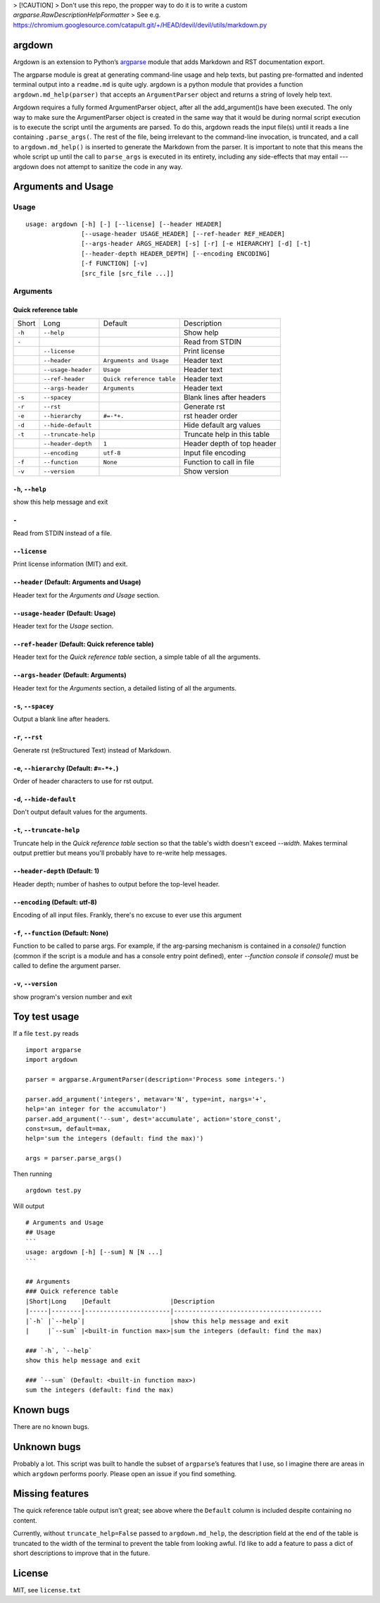 > [!CAUTION]
> Don't use this repo, the propper way to do it is to write a custom `argparse.RawDescriptionHelpFormatter`
> See e.g. https://chromium.googlesource.com/catapult.git/+/HEAD/devil/devil/utils/markdown.py

argdown
#######

Argdown is an extension to Python’s argparse_ module that adds Markdown and RST
documentation export.

The argparse module is great at generating command-line usage and help texts,
but pasting pre-formatted and indented terminal output into a ``readme.md`` is
quite ugly. argdown is a python module that provides a function
``argdown.md_help(parser)`` that accepts an ``ArgumentParser`` object and
returns a string of lovely help text.

Argdown requires a fully formed ArgumentParser object, after all the
add_argument()s have been executed. The only way to make sure the
ArgumentParser object is created in the same way that it would be during normal
script execution is to execute the script until the arguments are parsed. To do
this, argdown reads the input file(s) until it reads a line containing
``.parse_args(``. The rest of the file, being irrelevant to the command-line
invocation, is truncated, and a call to ``argdown.md_help()`` is inserted to
generate the Markdown from the parser. It is important to note that this means
the whole script up until the call to ``parse_args`` is executed in its
entirety, including any side-effects that may entail --- argdown does not
attempt to sanitize the code in any way.

Arguments and Usage
###################
Usage
=====

::

    usage: argdown [-h] [-] [--license] [--header HEADER]
                   [--usage-header USAGE_HEADER] [--ref-header REF_HEADER]
                   [--args-header ARGS_HEADER] [-s] [-r] [-e HIERARCHY] [-d] [-t]
                   [--header-depth HEADER_DEPTH] [--encoding ENCODING]
                   [-f FUNCTION] [-v]
                   [src_file [src_file ...]]
    

Arguments
=========
Quick reference table
---------------------
+------+-------------------+-------------------------+---------------------------+
|Short |Long               |Default                  |Description                |
+------+-------------------+-------------------------+---------------------------+
|``-h``|``--help``         |                         |Show help                  |
+------+-------------------+-------------------------+---------------------------+
|``-`` |                   |                         |Read from STDIN            |
+------+-------------------+-------------------------+---------------------------+
|      |``--license``      |                         |Print license              |
+------+-------------------+-------------------------+---------------------------+
|      |``--header``       |``Arguments and Usage``  |Header text                |
+------+-------------------+-------------------------+---------------------------+
|      |``--usage-header`` |``Usage``                |Header text                |
+------+-------------------+-------------------------+---------------------------+
|      |``--ref-header``   |``Quick reference table``|Header text                |
+------+-------------------+-------------------------+---------------------------+
|      |``--args-header``  |``Arguments``            |Header text                |
+------+-------------------+-------------------------+---------------------------+
|``-s``|``--spacey``       |                         |Blank lines after headers  |
+------+-------------------+-------------------------+---------------------------+
|``-r``|``--rst``          |                         |Generate rst               |
+------+-------------------+-------------------------+---------------------------+
|``-e``|``--hierarchy``    |``#=-*+.``               |rst header order           |
+------+-------------------+-------------------------+---------------------------+
|``-d``|``--hide-default`` |                         |Hide default arg values    |
+------+-------------------+-------------------------+---------------------------+
|``-t``|``--truncate-help``|                         |Truncate help in this table|
+------+-------------------+-------------------------+---------------------------+
|      |``--header-depth`` |``1``                    |Header depth of top header |
+------+-------------------+-------------------------+---------------------------+
|      |``--encoding``     |``utf-8``                |Input file encoding        |
+------+-------------------+-------------------------+---------------------------+
|``-f``|``--function``     |``None``                 |Function to call in file   |
+------+-------------------+-------------------------+---------------------------+
|``-v``|``--version``      |                         |Show version               |
+------+-------------------+-------------------------+---------------------------+

``-h``, ``--help``
------------------
show this help message and exit

``-``
-----
Read from STDIN instead of a file.

``--license``
-------------
Print license information (MIT) and exit.

``--header`` (Default: Arguments and Usage)
-------------------------------------------
Header text for the `Arguments and Usage` section.

``--usage-header`` (Default: Usage)
-----------------------------------
Header text for the `Usage` section.

``--ref-header`` (Default: Quick reference table)
-------------------------------------------------
Header text for the `Quick reference table` section, a simple table of all the
arguments.

``--args-header`` (Default: Arguments)
--------------------------------------
Header text for the `Arguments` section, a detailed listing of all the
arguments.

``-s``, ``--spacey``
--------------------
Output a blank line after headers.

``-r``, ``--rst``
-----------------
Generate rst (reStructured Text) instead of Markdown.

``-e``, ``--hierarchy`` (Default: ``#=-*+.``)
---------------------------------------------
Order of header characters to use for rst output.

``-d``, ``--hide-default``
--------------------------
Don't output default values for the arguments.

``-t``, ``--truncate-help``
---------------------------
Truncate help in the `Quick reference table` section so that the table's width
doesn't exceed `--width`. Makes terminal output prettier but means you'll
probably have to re-write help messages.

``--header-depth`` (Default: 1)
-------------------------------
Header depth; number of hashes to output before the top-level header.

``--encoding`` (Default: utf-8)
-------------------------------
Encoding of all input files. Frankly, there's no excuse to ever use this
argument

``-f``, ``--function`` (Default: None)
--------------------------------------
Function to be called to parse args. For example, if the arg-parsing mechanism
is contained in a `console()` function (common if the script is a module and
has a console entry point defined), enter `--function console` if `console()`
must be called to define the argument parser.

``-v``, ``--version``
---------------------
show program's version number and exit


Toy test usage
##############

If a file ``test.py`` reads ::

    import argparse
    import argdown

    parser = argparse.ArgumentParser(description='Process some integers.')

    parser.add_argument('integers', metavar='N', type=int, nargs='+',
    help='an integer for the accumulator')
    parser.add_argument('--sum', dest='accumulate', action='store_const',
    const=sum, default=max,
    help='sum the integers (default: find the max)')

    args = parser.parse_args()


Then running ::

    argdown test.py


Will output ::

    # Arguments and Usage
    ## Usage
    ```
    usage: argdown [-h] [--sum] N [N ...]
    ```

    ## Arguments
    ### Quick reference table
    |Short|Long    |Default                |Description
    |-----|--------|-----------------------|----------------------------------------
    |`-h` |`--help`|                       |show this help message and exit
    |     |`--sum` |<built-in function max>|sum the integers (default: find the max)

    ### `-h`, `--help`
    show this help message and exit

    ### `--sum` (Default: <built-in function max>)
    sum the integers (default: find the max)

Known bugs
##########

There are no known bugs.

Unknown bugs
############

Probably a lot. This script was built to handle the subset of ``argparse``’s
features that I use, so I imagine there are areas in which ``argdown`` performs
poorly. Please open an issue if you find something.

Missing features
################

The quick reference table output isn’t great; see above where the ``Default``
column is included despite containing no content.

Currently, without ``truncate_help=False`` passed to ``argdown.md_help``, the
description field at the end of the table is truncated to the width of the
terminal to prevent the table from looking awful. I’d like to add a feature to
pass a dict of short descriptions to improve that in the future.

License
#######

MIT, see ``license.txt``

.. _argparse: https://docs.python.org/3/library/argparse.html
.. _license.txt: blob/master/license.txt
